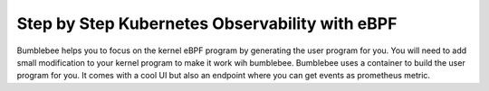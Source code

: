 Step by Step Kubernetes Observability with eBPF
-----------------------------------------------

Bumblebee helps you to focus on the kernel eBPF program by generating the user program for you.
You will need to add small modification to your kernel program to make it work wih bumblebee.
Bumblebee uses a container to build the user program for you.
It comes with a cool UI but also an endpoint where you can get events as prometheus metric.
